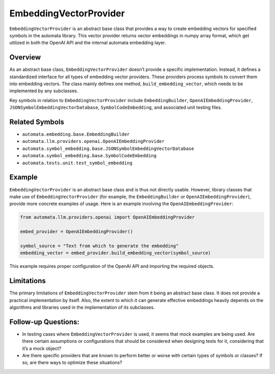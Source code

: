 EmbeddingVectorProvider
=======================

``EmbeddingVectorProvider`` is an abstract base class that provides a
way to create embedding vectors for specified symbols in the automata
library. This vector provider returns vector embeddings in numpy array
format, which get utilized in both the OpenAI API and the internal
automata embedding layer.

Overview
--------

As an abstract base class, ``EmbeddingVectorProvider`` doesn’t provide a
specific implementation. Instead, it defines a standardized interface
for all types of embedding vector providers. These providers process
symbols to convert them into embedding vectors. The class mainly defines
one method, ``build_embedding_vector``, which needs to be implemented by
any subclasses.

Key symbols in relation to ``EmbeddingVectorProvider`` include
``EmbeddingBuilder``, ``OpenAIEmbeddingProvider``,
``JSONSymbolEmbeddingVectorDatabase``, ``SymbolCodeEmbedding``, and
associated unit testing files.

Related Symbols
---------------

-  ``automata.embedding.base.EmbeddingBuilder``
-  ``automata.llm.providers.openai.OpenAIEmbeddingProvider``
-  ``automata.symbol_embedding.base.JSONSymbolEmbeddingVectorDatabase``
-  ``automata.symbol_embedding.base.SymbolCodeEmbedding``
-  ``automata.tests.unit.test_symbol_embedding``

Example
-------

``EmbeddingVectorProvider`` is an abstract base class and is thus not
directly usable. However, library classes that make use of
``EmbeddingVectorProvider`` (for example, the ``EmbeddingBuilder`` or
``OpenAIEmbeddingProvider``), provide more concrete examples of usage.
Here is an example involving the ``OpenAIEmbeddingProvider``:

.. code:: python

   from automata.llm.providers.openai import OpenAIEmbeddingProvider

   embed_provider = OpenAIEmbeddingProvider()

   symbol_source = "Text from which to generate the embedding"
   embedding_vector = embed_provider.build_embedding_vector(symbol_source)

This example requires proper configuration of the OpenAI API and
importing the required objects.

Limitations
-----------

The primary limitations of ``EmbeddingVectorProvider`` stem from it
being an abstract base class. It does not provide a practical
implementation by itself. Also, the extent to which it can generate
effective embeddings heavily depends on the algorithms and libraries
used in the implementation of its subclasses.

Follow-up Questions:
--------------------

-  In testing cases where ``EmbeddingVectorProvider`` is used, it seems
   that mock examples are being used. Are there certain assumptions or
   configurations that should be considered when designing tests for it,
   considering that it’s a mock object?
-  Are there specific providers that are known to perform better or
   worse with certain types of symbols or classes? If so, are there ways
   to optimize these situations?
